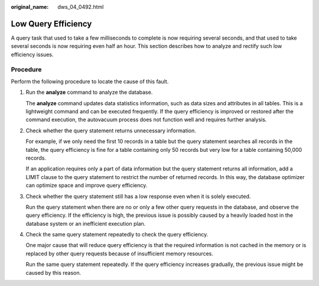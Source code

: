 :original_name: dws_04_0492.html

.. _dws_04_0492:

Low Query Efficiency
====================

A query task that used to take a few milliseconds to complete is now requiring several seconds, and that used to take several seconds is now requiring even half an hour. This section describes how to analyze and rectify such low efficiency issues.

Procedure
---------

Perform the following procedure to locate the cause of this fault.

#. Run the **analyze** command to analyze the database.

   The **analyze** command updates data statistics information, such as data sizes and attributes in all tables. This is a lightweight command and can be executed frequently. If the query efficiency is improved or restored after the command execution, the autovacuum process does not function well and requires further analysis.

#. Check whether the query statement returns unnecessary information.

   For example, if we only need the first 10 records in a table but the query statement searches all records in the table, the query efficiency is fine for a table containing only 50 records but very low for a table containing 50,000 records.

   If an application requires only a part of data information but the query statement returns all information, add a LIMIT clause to the query statement to restrict the number of returned records. In this way, the database optimizer can optimize space and improve query efficiency.

#. Check whether the query statement still has a low response even when it is solely executed.

   Run the query statement when there are no or only a few other query requests in the database, and observe the query efficiency. If the efficiency is high, the previous issue is possibly caused by a heavily loaded host in the database system or an inefficient execution plan.

#. Check the same query statement repeatedly to check the query efficiency.

   One major cause that will reduce query efficiency is that the required information is not cached in the memory or is replaced by other query requests because of insufficient memory resources.

   Run the same query statement repeatedly. If the query efficiency increases gradually, the previous issue might be caused by this reason.
